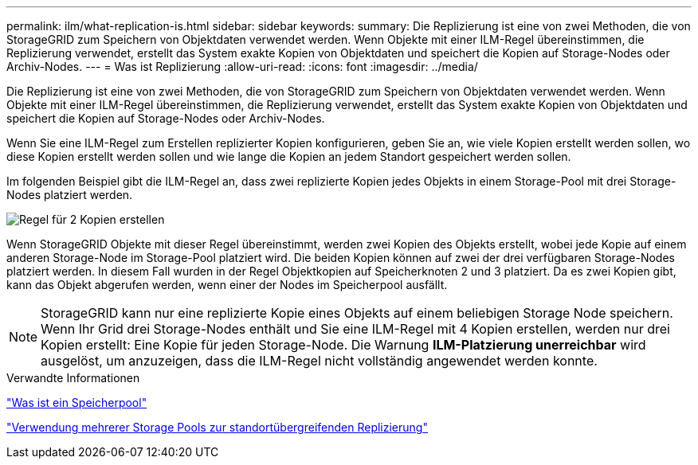 ---
permalink: ilm/what-replication-is.html 
sidebar: sidebar 
keywords:  
summary: Die Replizierung ist eine von zwei Methoden, die von StorageGRID zum Speichern von Objektdaten verwendet werden. Wenn Objekte mit einer ILM-Regel übereinstimmen, die Replizierung verwendet, erstellt das System exakte Kopien von Objektdaten und speichert die Kopien auf Storage-Nodes oder Archiv-Nodes. 
---
= Was ist Replizierung
:allow-uri-read: 
:icons: font
:imagesdir: ../media/


[role="lead"]
Die Replizierung ist eine von zwei Methoden, die von StorageGRID zum Speichern von Objektdaten verwendet werden. Wenn Objekte mit einer ILM-Regel übereinstimmen, die Replizierung verwendet, erstellt das System exakte Kopien von Objektdaten und speichert die Kopien auf Storage-Nodes oder Archiv-Nodes.

Wenn Sie eine ILM-Regel zum Erstellen replizierter Kopien konfigurieren, geben Sie an, wie viele Kopien erstellt werden sollen, wo diese Kopien erstellt werden sollen und wie lange die Kopien an jedem Standort gespeichert werden sollen.

Im folgenden Beispiel gibt die ILM-Regel an, dass zwei replizierte Kopien jedes Objekts in einem Storage-Pool mit drei Storage-Nodes platziert werden.

image::../media/ilm_replication_make_2_copies.png[Regel für 2 Kopien erstellen]

Wenn StorageGRID Objekte mit dieser Regel übereinstimmt, werden zwei Kopien des Objekts erstellt, wobei jede Kopie auf einem anderen Storage-Node im Storage-Pool platziert wird. Die beiden Kopien können auf zwei der drei verfügbaren Storage-Nodes platziert werden. In diesem Fall wurden in der Regel Objektkopien auf Speicherknoten 2 und 3 platziert. Da es zwei Kopien gibt, kann das Objekt abgerufen werden, wenn einer der Nodes im Speicherpool ausfällt.


NOTE: StorageGRID kann nur eine replizierte Kopie eines Objekts auf einem beliebigen Storage Node speichern. Wenn Ihr Grid drei Storage-Nodes enthält und Sie eine ILM-Regel mit 4 Kopien erstellen, werden nur drei Kopien erstellt: Eine Kopie für jeden Storage-Node. Die Warnung *ILM-Platzierung unerreichbar* wird ausgelöst, um anzuzeigen, dass die ILM-Regel nicht vollständig angewendet werden konnte.

.Verwandte Informationen
link:what-storage-pool-is.html["Was ist ein Speicherpool"]

link:using-multiple-storage-pools-for-cross-site-replication.html["Verwendung mehrerer Storage Pools zur standortübergreifenden Replizierung"]
